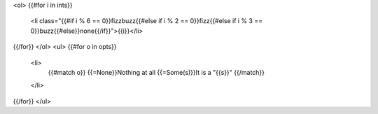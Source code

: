 <ol>
{{#for i in ints}}
    <li class="{{#if i % 6 == 0}}fizzbuzz{{#else if i % 2 == 0}}fizz{{#else if i % 3 == 0}}buzz{{#else}}none{{/if}}">{{i}}</li>
{{/for}}
</ol>
<ul>
{{#for o in opts}}
    <li>
        {{#match o}}
        {{=None}}Nothing at all
        {{=Some(s)}}It is a "{{s}}"
        {{/match}}
    </li>
{{/for}}
</ul>

